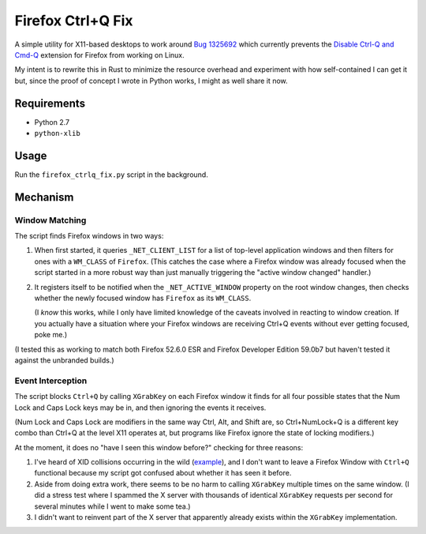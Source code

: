 ==================
Firefox Ctrl+Q Fix
==================

A simple utility for X11-based desktops to work around `Bug 1325692`_ which
currently prevents the `Disable Ctrl-Q and Cmd-Q`_ extension for Firefox from working on Linux.

My intent is to rewrite this in Rust to minimize the resource overhead and
experiment with how self-contained I can get it but, since the proof of concept
I wrote in Python works, I might as well share it now.

.. _Bug 1325692: https://bugzilla.mozilla.org/show_bug.cgi?id=1325692
.. _Disable Ctrl-Q and Cmd-Q: https://addons.mozilla.org/en-US/firefox/addon/disable-ctrl-q-and-cmd-q/

Requirements
============

* Python 2.7
* ``python-xlib``

Usage
=====

Run the ``firefox_ctrlq_fix.py`` script in the background.

Mechanism
=========

Window Matching
---------------

The script finds Firefox windows in two ways:

1. When first started, it queries ``_NET_CLIENT_LIST`` for a list of top-level
   application windows and then filters for ones with a ``WM_CLASS`` of
   ``Firefox``. (This catches the case where a Firefox window was already
   focused when the script started in a more robust way than just manually
   triggering the "active window changed" handler.)

2. It registers itself to be notified when the ``_NET_ACTIVE_WINDOW`` property
   on the root window changes, then checks whether the newly focused window
   has ``Firefox`` as its ``WM_CLASS``.

   (I *know* this works, while I only have
   limited knowledge of the caveats involved in reacting to window creation.
   If you actually have a situation where your Firefox windows are receiving
   Ctrl+Q events without ever getting focused, poke me.)

(I tested this as working to match both Firefox 52.6.0 ESR and Firefox Developer
Edition 59.0b7 but haven't tested it against the unbranded builds.)

Event Interception
------------------

The script blocks ``Ctrl+Q`` by calling ``XGrabKey`` on each Firefox window it
finds for all four possible states that the Num Lock and Caps Lock keys may be
in, and then ignoring the events it receives.

(Num Lock and Caps Lock are modifiers in the same way Ctrl, Alt, and Shift
are, so Ctrl+NumLock+Q is a different key combo than Ctrl+Q at the level X11
operates at, but programs like Firefox ignore the state of locking modifiers.)

At the moment, it does no "have I seen this window before?" checking for three
reasons:

1. I've heard of XID collisions occurring in the wild (`example <https://bugs.launchpad.net/ubuntu/+source/firefox-3.5/+bug/401823>`_), and I don't want to
   leave a Firefox Window with ``Ctrl+Q`` functional because my script got
   confused about whether it has seen it before.

2. Aside from doing extra work, there seems to be no harm to calling
   ``XGrabKey`` multiple times on the same window. (I did a stress test where I
   spammed the X server with thousands of identical ``XGrabKey`` requests per
   second for several minutes while I went to make some tea.)

3. I didn't want to reinvent part of the X server that apparently already
   exists within the ``XGrabKey`` implementation.

